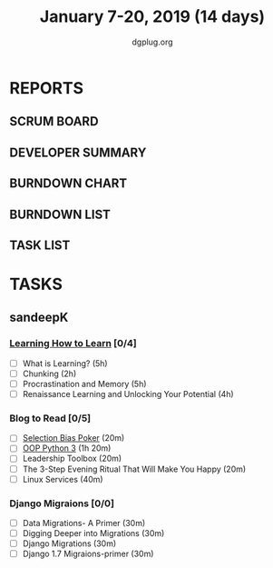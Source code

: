 #+TITLE: January 7-20, 2019 (14 days)
#+AUTHOR: dgplug.org
#+EMAIL: users@lists.dgplug.org
#+PROPERTY: Effort_ALL 0 0:05 0:10 0:30 1:00 2:00 3:00 4:00
#+COLUMNS: %35ITEM %TASKID %OWNER %3PRIORITY %TODO %5ESTIMATED{+} %3ACTUAL{+}
* REPORTS
** SCRUM BOARD
#+BEGIN: block-update-board
#+END:
** DEVELOPER SUMMARY
#+BEGIN: block-update-summary
#+END:
** BURNDOWN CHART
#+BEGIN: block-update-graph
#+END:
** BURNDOWN LIST
#+PLOT: title:"Burndown" ind:1 deps:(3 4) set:"term dumb" set:"xtics scale 0.5" set:"ytics scale 0.5" file:"burndown.plt" set:"xrange [0:17]"
#+BEGIN: block-update-burndown
#+END:
** TASK LIST
#+BEGIN: columnview :hlines 2 :maxlevel 5 :id "TASKS"
#+END:
* TASKS
  :PROPERTIES:
  :ID:       TASKS
  :SPRINTLENGTH: 16
  :SPRINTSTART: <2019-01-07 Mon>
  :wpd-sandeepK: 1.5
  :END:
** sandeepK
*** [[https://www.coursera.org/learn/learning-how-to-learn/][Learning How to Learn]] [0/4]
   :PROPERTIES:
   :ESTIMATED: 16
   :ACTUAL:
   :OWNER: sandeepk
   :ID: READ.1546799863
   :TASKID: READ.1546799863
   :END:
   - [ ] What is Learning?                                 (5h)
   - [ ] Chunking                                          (2h)
   - [ ] Procrastination and Memory                        (5h)
   - [ ] Renaissance Learning and Unlocking Your Potential (4h)
*** Blog to Read [0/5]
   :PROPERTIES:
   :ESTIMATED: 3
   :ACTUAL:
   :OWNER: sandeepk
   :ID: READ.1546802118
   :TASKID: READ.1546802118
   :END:
   - [ ] [[https://kwokchain.com/2018/11/09/selection-bias-in-poker/][Selection Bias Poker]]                               (20m)
   - [ ] [[https://www.digitalocean.com/community/tutorial_series/object-oriented-programming-in-python-3][OOP Python 3]]                                       (1h 20m)
   - [ ] Leadership Toolbox                                 (20m)
   - [ ] The 3-Step Evening Ritual That Will Make You Happy (20m)
   - [ ] Linux Services                                     (40m)
*** Django Migraions [0/0]
   :PROPERTIES:
   :ESTIMATED: 2
   :ACTUAL:
   :OWNER: sandeepk
   :ID: READ.1546802528
   :TASKID: READ.1546802528
   :END:
   - [ ] Data Migrations- A Primer      (30m)
   - [ ] Digging Deeper into Migrations (30m)
   - [ ] Django  Migrations             (30m)
   - [ ] Django 1.7 Migraions-primer    (30m)

